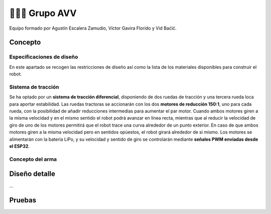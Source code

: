 =======================
👨🏻‍🎓 Grupo AVV
=======================
Equipo formado por Agustín Escalera Zamudio, Víctor Gavira Florido y Vid Baćić.

Concepto
=======================

Especificaciones de diseño
-----------------------------------------
En este apartado se recogen las restricciones de diseño así como la lista de los materiales disponibles para construir el robot.

Sistema de tracción
---------------------------------------
Se ha optado por un **sistema de tracción diferencial**, disponiendo de dos ruedas de tracción y una tercera rueda loca para aportar estabilidad. Las ruedas tractoras se accionarán con los dos **motores de reducción 150:1**, uno para cada rueda, con la posibilidad de añadir reducciones intermedias para aumentar el par motor. Cuando ambos motores giren a la misma velocidad y en el mismo sentido el robot podrá avanzar en línea recta, mientras que al reducir la velocidad de giro de uno de los motores permitirá que el robot trace una curva alrededor de un punto exterior. En caso de que ambos motores giren a la misma velocidad pero en sentidos opùestos, el robot girará alrededor de si mismo. Los motores se alimentarán con la batería LiPo, y su velocidad y sentido de giro se controlarán mediante **señales PWM enviadas desde el ESP32**.

.. image:: ../_static/frames2200.gif
   :width: 400

Concepto del arma
---------------------------------

Diseño detalle
=======================
...

Pruebas
=======================